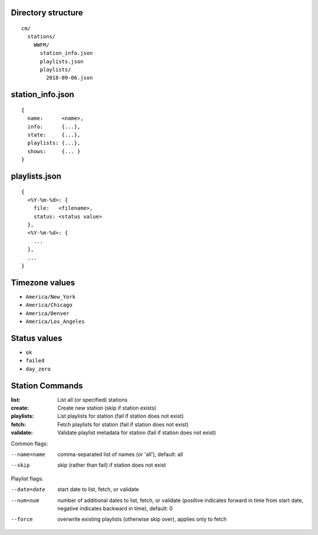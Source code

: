 -------------------
Directory structure
-------------------

::

  cm/
    stations/
      WWFM/
        station_info.json
        playlists.json
        playlists/
          2018-09-06.json

-----------------
station_info.json
-----------------

::

  {
    name:      <name>,
    info:      {...},
    state:     {...},
    playlists: {...},
    shows:     {... }
  }

--------------
playlists.json
--------------

::

  {
    <%Y-%m-%d>: {
      file:   <filename>,
      status: <status value>
    },
    <%Y-%m-%d>: {
      ...
    },
    ...
  }

---------------
Timezone values
---------------

* ``America/New_York``
* ``America/Chicago``
* ``America/Denver``
* ``America/Los_Angeles``

-------------
Status values
-------------

* ``ok``
* ``failed``
* ``day_zero``

----------------
Station Commands
----------------

:list:
   List all (or specified) stations

:create:
   Create new station (skip if station exists)

:playlists:
   List playlists for station (fail if station does not exist)

:fetch:
   Fetch playlists for station (fail if station does not exist)

:validate:
   Validate playlist metadata for station (fail if station does not exist)

Common flags:

--name=name  comma-separated list of names (or 'all'), default: all
--skip       skip (rather than fail) if station does not exist

Playlist flags:

--date=date  start date to list, fetch, or validate

--num=num    number of additional dates to list, fetch, or validate (positive indicates
             forward in time from start date, negative indicates backward in time), default: 0
--force      overwrite existing playlists (otherwise skip over), applies only to fetch
